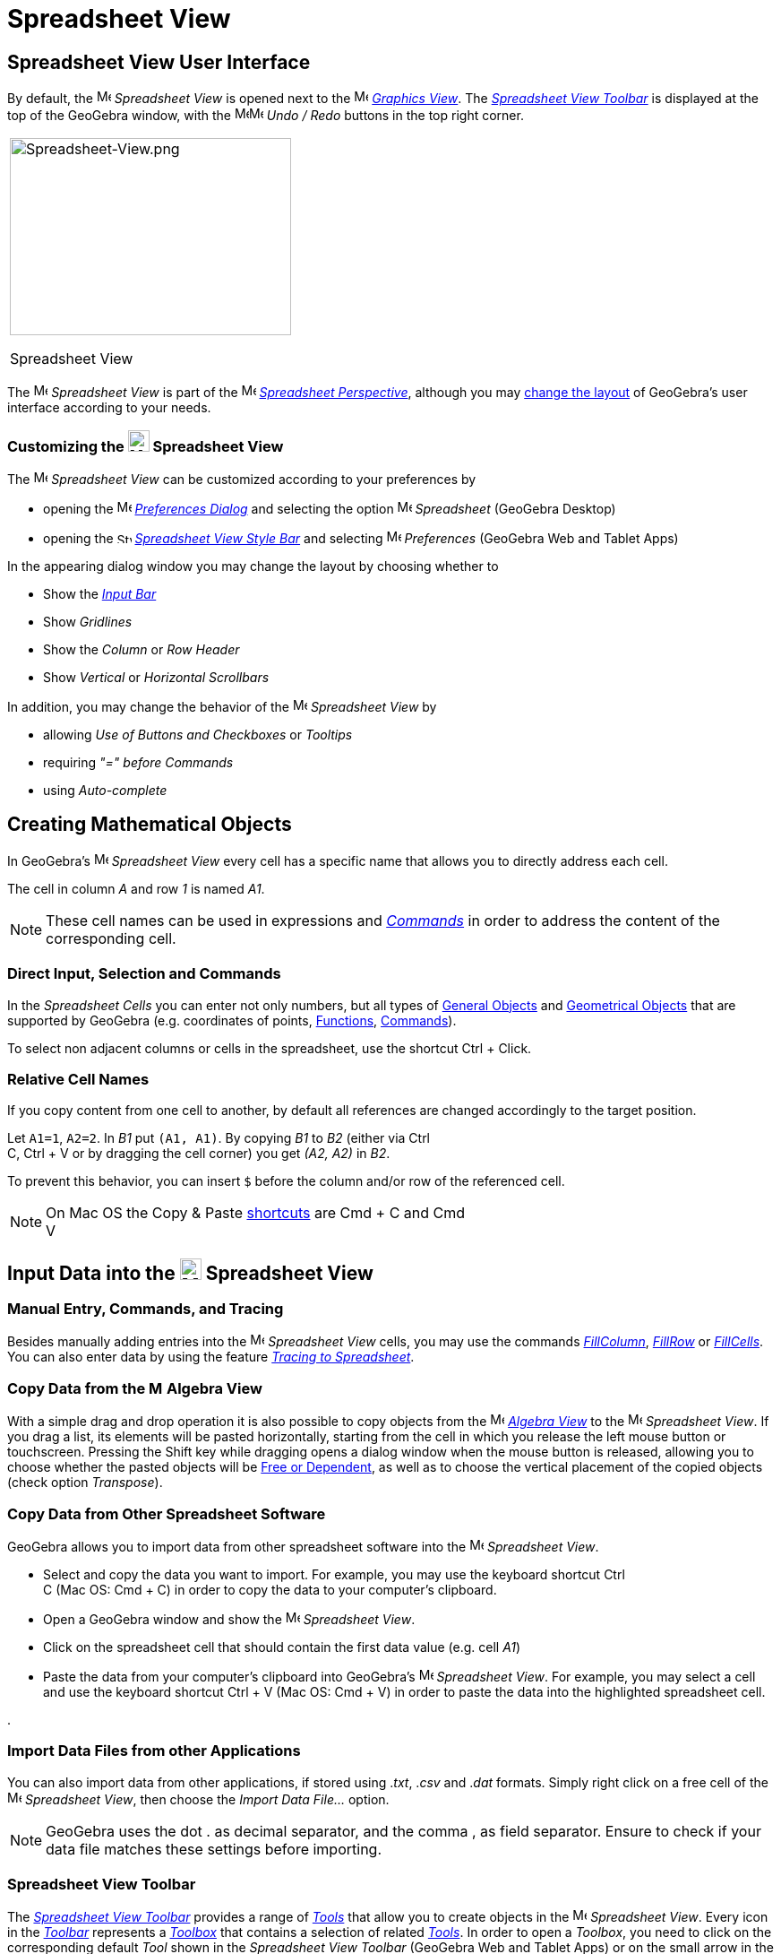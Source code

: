 = Spreadsheet View

== [#Spreadsheet_View_User_Interface]#Spreadsheet View User Interface#

By default, the image:16px-Menu_view_spreadsheet.svg.png[Menu view spreadsheet.svg,width=16,height=16] _Spreadsheet
View_ is opened next to the image:16px-Menu_view_graphics.svg.png[Menu view graphics.svg,width=16,height=16]
_xref:/Graphics_View.adoc[Graphics View]_. The xref:/tools/Spreadsheet_Tools.adoc[_Spreadsheet View Toolbar_] is
displayed at the top of the GeoGebra window, with the
image:16px-Menu-edit-undo.svg.png[Menu-edit-undo.svg,width=16,height=16]image:16px-Menu-edit-redo.svg.png[Menu-edit-redo.svg,width=16,height=16]
_Undo / Redo_ buttons in the top right corner.

[width="100%",cols="100%",]
|===
a|
image:314px-Spreadsheet-View.png[Spreadsheet-View.png,width=314,height=220]

Spreadsheet View

|===

The image:16px-Menu_view_spreadsheet.svg.png[Menu view spreadsheet.svg,width=16,height=16] _Spreadsheet View_ is part of
the image:16px-Menu_view_spreadsheet.svg.png[Menu view spreadsheet.svg,width=16,height=16]
xref:/Perspectives.adoc[_Spreadsheet Perspective_], although you may
xref:/GeoGebra_5_0_Desktop_vs_Web_and_Tablet_App.adoc[change the layout] of GeoGebra's user interface according to your
needs.

=== [#Customizing_the_Spreadsheet_View]#Customizing the image:24px-Menu_view_spreadsheet.svg.png[Menu view spreadsheet.svg,width=24,height=24] Spreadsheet View#

The image:16px-Menu_view_spreadsheet.svg.png[Menu view spreadsheet.svg,width=16,height=16] _Spreadsheet View_ can be
customized according to your preferences by

* opening the image:16px-Menu-options.svg.png[Menu-options.svg,width=16,height=16]
_xref:/Preferences_Dialog.adoc[Preferences Dialog]_ and selecting the option
image:16px-Menu_view_spreadsheet.svg.png[Menu view spreadsheet.svg,width=16,height=16] _Spreadsheet_ (GeoGebra Desktop)
* opening the image:16px-Stylingbar_icon_spreadsheet.svg.png[Stylingbar icon spreadsheet.svg,width=16,height=12]
xref:/Style_Bar.adoc[_Spreadsheet View Style Bar_] and selecting
image:16px-Menu-options.svg.png[Menu-options.svg,width=16,height=16] _Preferences_ (GeoGebra Web and Tablet Apps)

In the appearing dialog window you may change the layout by choosing whether to

* Show the _xref:/Input_Bar.adoc[Input Bar]_
* Show _Gridlines_
* Show the _Column_ or _Row Header_
* Show _Vertical_ or _Horizontal Scrollbars_

In addition, you may change the behavior of the image:16px-Menu_view_spreadsheet.svg.png[Menu view
spreadsheet.svg,width=16,height=16] _Spreadsheet View_ by

* allowing _Use of Buttons and Checkboxes_ or _Tooltips_
* requiring _"=" before Commands_
* using _Auto-complete_

== [#Creating_Mathematical_Objects]#Creating Mathematical Objects#

In GeoGebra’s image:16px-Menu_view_spreadsheet.svg.png[Menu view spreadsheet.svg,width=16,height=16] _Spreadsheet View_
every cell has a specific name that allows you to directly address each cell.

[EXAMPLE]
====

The cell in column _A_ and row _1_ is named _A1_.

====

[NOTE]
====

These cell names can be used in expressions and _xref:/Commands.adoc[Commands]_ in order to address the content of the
corresponding cell.

====

=== [#Direct_Input.2C_Selection_and_Commands]#Direct Input, Selection and Commands#

In the _Spreadsheet Cells_ you can enter not only numbers, but all types of xref:/General_Objects.adoc[General Objects]
and xref:/Geometrical_Objects.adoc[Geometrical Objects] that are supported by GeoGebra (e.g. coordinates of points,
xref:/Functions.adoc[Functions], xref:/Commands.adoc[Commands]).

To select non adjacent columns or cells in the spreadsheet, use the shortcut [.kcode]#Ctrl# + [.kcode]#Click#.

=== [#Relative_Cell_Names]#Relative Cell Names#

If you copy content from one cell to another, by default all references are changed accordingly to the target position.

[EXAMPLE]
====

Let `++A1=1++`, `++A2=2++`. In _B1_ put `++(A1, A1)++`. By copying _B1_ to _B2_ (either via [.kcode]#Ctrl# +
[.kcode]#C#, [.kcode]#Ctrl# + [.kcode]#V# or by dragging the cell corner) you get _(A2, A2)_ in _B2_.

====

To prevent this behavior, you can insert `++$++` before the column and/or row of the referenced cell.

[NOTE]
====

On Mac OS the Copy & Paste xref:/Keyboard_Shortcuts.adoc[shortcuts] are [.kcode]#Cmd# + [.kcode]#C# and [.kcode]#Cmd# +
[.kcode]#V#

====

== [#Input_Data_into_the_Spreadsheet_View]#Input Data into the image:24px-Menu_view_spreadsheet.svg.png[Menu view spreadsheet.svg,width=24,height=24] Spreadsheet View#

=== [#Manual_Entry.2C_Commands.2C_and_Tracing]#Manual Entry, Commands, and Tracing#

Besides manually adding entries into the image:16px-Menu_view_spreadsheet.svg.png[Menu view
spreadsheet.svg,width=16,height=16] _Spreadsheet View_ cells, you may use the commands
xref:/commands/FillColumn_Command.adoc[_FillColumn_], xref:/commands/FillRow_Command.adoc[_FillRow_] or
xref:/commands/FillCells_Command.adoc[_FillCells_]. You can also enter data by using the feature
xref:/Tracing.adoc[_Tracing to Spreadsheet_].

=== [#Copy_Data_from_the_Algebra_View]#Copy Data from the image:16px-Menu_view_algebra.svg.png[Menu view algebra.svg,width=16,height=16] Algebra View#

With a simple drag and drop operation it is also possible to copy objects from the
image:16px-Menu_view_algebra.svg.png[Menu view algebra.svg,width=16,height=16] _xref:/Algebra_View.adoc[Algebra View]_
to the image:16px-Menu_view_spreadsheet.svg.png[Menu view spreadsheet.svg,width=16,height=16] _Spreadsheet View_. If you
drag a list, its elements will be pasted horizontally, starting from the cell in which you release the left mouse button
or touchscreen. Pressing the [.kcode]#Shift# key while dragging opens a dialog window when the mouse button is released,
allowing you to choose whether the pasted objects will be xref:/Free_Dependent_and_Auxiliary_Objects.adoc[Free or
Dependent], as well as to choose the vertical placement of the copied objects (check option _Transpose_).

=== [#Copy_Data_from_Other_Spreadsheet_Software]#Copy Data from Other Spreadsheet Software#

GeoGebra allows you to import data from other spreadsheet software into the
image:16px-Menu_view_spreadsheet.svg.png[Menu view spreadsheet.svg,width=16,height=16] _Spreadsheet View_.

* Select and copy the data you want to import. For example, you may use the keyboard shortcut [.kcode]#Ctrl# +
[.kcode]#C# (Mac OS: [.kcode]#Cmd# + [.kcode]#C#) in order to copy the data to your computer’s clipboard.
* Open a GeoGebra window and show the image:16px-Menu_view_spreadsheet.svg.png[Menu view
spreadsheet.svg,width=16,height=16] _Spreadsheet View_.
* Click on the spreadsheet cell that should contain the first data value (e.g. cell _A1_)
* Paste the data from your computer’s clipboard into GeoGebra’s image:16px-Menu_view_spreadsheet.svg.png[Menu view
spreadsheet.svg,width=16,height=16] _Spreadsheet View_. For example, you may select a cell and use the keyboard shortcut
[.kcode]#Ctrl# + [.kcode]#V# (Mac OS: [.kcode]#Cmd# + [.kcode]#V#) in order to paste the data into the highlighted
spreadsheet cell.

.

=== [#Import_Data_Files_from_other_Applications]#Import Data Files from other Applications#

You can also import data from other applications, if stored using ._txt_, ._csv_ and ._dat_ formats. Simply right click
on a free cell of the image:16px-Menu_view_spreadsheet.svg.png[Menu view spreadsheet.svg,width=16,height=16]
_Spreadsheet View_, then choose the _Import Data File..._ option.

[NOTE]
====

GeoGebra uses the dot [.kcode]#.# as decimal separator, and the comma [.kcode]#,# as field separator. Ensure to check if
your data file matches these settings before importing.

====

=== [#Spreadsheet_View_Toolbar]#Spreadsheet View Toolbar#

The xref:/tools/Spreadsheet_Tools.adoc[_Spreadsheet View Toolbar_] provides a range of _xref:/Tools.adoc[Tools]_ that
allow you to create objects in the image:16px-Menu_view_spreadsheet.svg.png[Menu view
spreadsheet.svg,width=16,height=16] _Spreadsheet View_. Every icon in the _xref:/Toolbar.adoc[Toolbar]_ represents a
xref:/Tools.adoc[_Toolbox_] that contains a selection of related _xref:/Tools.adoc[Tools]_. In order to open a
_Toolbox_, you need to click on the corresponding default _Tool_ shown in the _Spreadsheet View Toolbar_ (GeoGebra Web
and Tablet Apps) or on the small arrow in the lower right corner of the _Toolbar_ icon (GeoGebra Desktop).

image:146px-Toolbar-Spreadsheet.png[Spreadsheet Tools,title="Spreadsheet Tools",width=146,height=32]

[NOTE]
====

The _Tools_ of the _Spreadsheet View Toolbar_ are organized by the nature of resulting objects or their functionality.
For example, you will find _Tools_ that analyze data in the image:16px-Mode_onevarstats.svg.png[One Variable Analysis
Tool,title="One Variable Analysis Tool",width=16,height=16] xref:/tools/Spreadsheet_Tools.adoc[_Data Analysis Toolbox_].

====

== [#Display_of_Mathematical_Objects]#Display of Mathematical Objects#

=== [#Display_of_Spreadsheet_Objects_in_other_Views]#Display of Spreadsheet Objects in other Views#

If possible, GeoGebra immediately displays the graphical representation of the object you entered in a _Spreadsheet
Cell_ in the image:16px-Menu_view_graphics.svg.png[Menu view graphics.svg,width=16,height=16]
_xref:/Graphics_View.adoc[Graphics View]_ as well. Thereby, the name of the object matches the name of the _Spreadsheet
Cell_ used to initially create it (e.g. _A5_, _C1_).

[NOTE]
====

By default, _Spreadsheet Objects_ are classified as xref:/Free_Dependent_and_Auxiliary_Objects.adoc[_Auxiliary Objects_]
in the image:16px-Menu_view_algebra.svg.png[Menu view algebra.svg,width=16,height=16] _xref:/Algebra_View.adoc[Algebra
View]_. You can show or hide these _Auxiliary Objects_ by selecting _Auxiliary Objects_ from the
_xref:/Context_Menu.adoc[Context Menu]_ or by clicking on the
image:16px-Stylingbar_algebraview_auxiliary_objects.svg.png[Stylingbar algebraview auxiliary
objects.svg,width=16,height=16] icon in the xref:/Algebra_View.adoc[_Algebra View Style Bar_]

====

=== [#Using_Spreadsheet_Data_in_other_Views]#Using Spreadsheet Data in other _Views_#

You may process the _Spreadsheet Data_ by selecting multiple cells and right-clicking (Mac OS: [.kcode]#Cmd#-clicking)
on the selection. In the appearing _xref:/Context_Menu.adoc[Context Menu]_, choose the submenu _Create_ and select the
appropriate option (_List_, _List of points_, _Matrix_, _Table_, _Polyline_ and _Operation table_).

=== [#Operation_Table]#Operation Table#

For a function with two parameters you can create an _Operation Table_ with values of the first parameter written in the
top row and values of second parameter written in the left column. The function itself must be entered in the top left
cell.

After entering the function and the parameter values in the appropriate cells, select the rectangular area of the
desired _Operation Table_ with the mouse. Then, right click (Mac OS: [.kcode]#Cmd#-click) on the selection and choose
option _Create > Operation Table_ of the appearing _xref:/Context_Menu.adoc[Context Menu]_.

[EXAMPLE]
====

Let `++A1 = x y++`, `++A2 = 1++`, `++A3 = 2++`, `++A4 = 3++`, `++B1 = 1++`, `++C1 = 2++` and `++D1 = 3++`. Select cells
_A1:D4_ with the mouse. Then, right click (Mac OS: [.kcode]#Cmd#-click) on the selection and choose _Create > Operation
Table_ in the _xref:/Context_Menu.adoc[Context Menu]_ to create a table containing the results of substitution of the
inserted values in the given function.

====

=== [#Spreadsheet_View_Style_Bar]#Spreadsheet View Style Bar#

The xref:/Style_Bar.adoc[_Spreadsheed View Style Bar_] provides buttons to

* show / hide the _xref:/Input_Bar.adoc[Input Bar]_ (GeoGebra Desktop)
* change the text style to image:16px-Stylingbar_text_bold.svg.png[Stylingbar text bold.svg,width=16,height=16] *bold*
or image:16px-Stylingbar_text_italic.svg.png[Stylingbar text italic.svg,width=16,height=16] _italic_
* set the text alignment to image:16px-Stylingbar_spreadsheet_align_left.svg.png[Stylingbar spreadsheet align
left.svg,width=16,height=16] _left_, image:16px-Stylingbar_spreadsheet_align_center.svg.png[Stylingbar spreadsheet align
center.svg,width=16,height=16] _center_, or image:16px-Stylingbar_spreadsheet_align_right.svg.png[Stylingbar spreadsheet
align right.svg,width=16,height=16] _right_
* change the image:16px-Stylingbar_color_white.svg.png[Stylingbar color white.svg,width=16,height=16] background color
of a cell
* change the cell borders (GeoGebra Desktop)
* open the image:16px-Menu-options.svg.png[Menu-options.svg,width=16,height=16] _xref:/Properties_Dialog.adoc[Properties
Dialog]_ (GeoGebra Web and Tablet Apps)
* display additional image:16px-Stylingbar_dots.svg.png[Stylingbar dots.svg,width=16,height=16]
xref:/Views.adoc[_Views_] in the GeoGebra window (GeoGebra Web and Tablet Apps)
